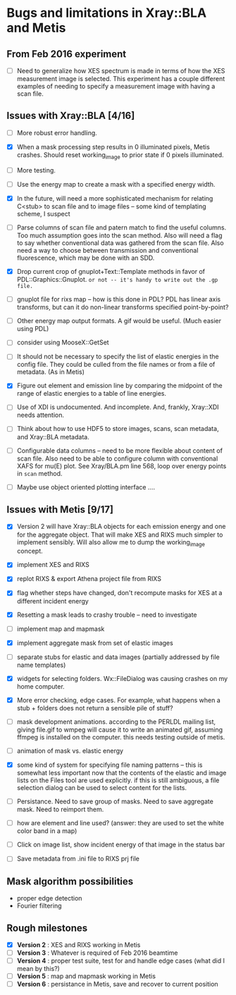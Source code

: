 #+STARTUP: showall
* Bugs and limitations in Xray::BLA and Metis

** From Feb 2016 experiment

 - [ ] Need to generalize how XES spectrum is made in terms of how the
   XES measurement image is selected.  This experiment has a couple
   different examples of needing to specify a measurement image with
   having a scan file.

** Issues with Xray::BLA [4/16]

 - [ ] More robust error handling.

 - [X] When a mask processing step results in 0 illuminated pixels,
   Metis crashes.  Should reset working_image to prior state if 0
   pixels illuminated.

 - [ ] More testing.

 - [ ] Use the energy map to create a mask with a specified energy width.

 - [X] In the future, will need a more sophisticated mechanism for
   relating C<stub> to scan file and to image files -- some kind of
   templating scheme, I suspect

 - [ ] Parse columns of scan file and patern match to find the useful
   columns.  Too much assumption goes into the scan method.  Also will
   need a flag to say whether conventional data was gathered from the
   scan file.  Also need a way to choose between transmission and
   conventional fluorescence, which may be done with an SDD.

 - [X] Drop current crop of gnuplot+Text::Template methods in favor of
   PDL::Graphics::Gnuplot.  ~or not -- it's handy to write out the .gp file.~

 - [ ] gnuplot file for rixs map -- how is this done in PDL?  PDL has
   linear axis transforms, but can it do non-linear transforms
   specified point-by-point?

 - [ ] Other energy map output formats.  A gif would be useful.  (Much
   easier using PDL)

 - [ ] consider using MooseX::GetSet

 - [ ] It should not be necessary to specify the list of elastic
   energies in the config file.  They could be culled from the file
   names or from a file of metadata.  (As in Metis)

 - [X] Figure out element and emission line by comparing the midpoint
   of the range of elastic energies to a table of line energies.

 - [ ] Use of XDI is undocumented.  And incomplete.  And, frankly,
   Xray::XDI needs attention.

 - [ ] Think about how to use HDF5 to store images, scans, scan
   metadata, and Xray::BLA metadata.

 - [ ] Configurable data columns -- need to be more flexible about
   content of scan file.  Also need to be able to configure column
   with conventional XAFS for mu(E) plot.  See Xray/BLA.pm line 568,
   loop over energy points in ~scan~ method.

 - [ ] Maybe use object oriented plotting interface ....

** Issues with Metis [9/17]

 - [X] Version 2 will have Xray::BLA objects for each emission energy
   and one for the aggregate object.  That will make XES and RIXS much
   simpler to implement sensibly.  Will also allow me to dump the
   working_image concept.

 - [X] implement XES and RIXS

 - [X] replot RIXS & export Athena project file from RIXS

 - [X] flag whether steps have changed, don't recompute masks for XES
   at a different incident energy

 - [X] Resetting a mask leads to crashy trouble -- need to investigate

 - [ ] implement map and mapmask

 - [X] implement aggregate mask from set of elastic images

 - [ ] separate stubs for elastic and data images (partially addressed
   by file name templates)

 - [X] widgets for selecting folders.  Wx::FileDialog was causing
   crashes on my home computer.

 - [X] More error checking, edge cases.  For example, what happens
   when a stub + folders does not return a sensible pile of stuff?

 - [ ] mask development animations.  according to the PERLDL mailing
   list, giving file.gif to wmpeg will cause it to write an animated
   gif, assuming ffmpeg is installed on the computer.  this needs
   testing outside of metis.

 - [ ] animation of mask vs. elastic energy

 - [X] some kind of system for specifying file naming patterns -- this
   is somewhat less important now that the contents of the elastic and
   image lists on the Files tool are used explicitly.  if this is
   still ambiguous, a file selection dialog can be used to select
   content for the lists.

 - [ ] Persistance. Need to save group of masks.  Need to save
   aggregate mask.  Need to reimport them.

 - [ ] how are element and line used?  (answer: they are used to set
   the white color band in a map)

 - [ ] Click on image list, show incident energy of that image in the
   status bar

 - [ ] Save metadata from .ini file to RIXS prj file

** Mask algorithm possibilities

 - proper edge detection
 - Fourier filtering

** Rough milestones

 - [X] *Version 2* : XES and RIXS working in Metis
 - [ ] *Version 3* : Whatever is required of Feb 2016 beamtime
 - [ ] *Version 4* : proper test suite, test for and handle edge cases (what did I mean by this?)
 - [ ] *Version 5* : map and mapmask working in Metis
 - [ ] *Version 6* : persistance in Metis, save and recover to current position
